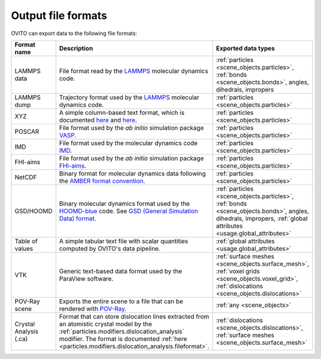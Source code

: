 .. _file_formats.output:

Output file formats
-------------------

OVITO can export data to the following file formats:

.. list-table:: 
  :widths: 20 55 25 
  :header-rows: 1

  * - Format name 
    - Description 
    - Exported data types 

  * - LAMMPS data 
    - File format read by the `LAMMPS <https://www.lammps.org/>`__ molecular dynamics code.  
    - :ref:`particles <scene_objects.particles>`, :ref:`bonds <scene_objects.bonds>`, angles, dihedrals, impropers

  * - LAMMPS dump
    - Trajectory format used by the `LAMMPS <https://www.lammps.org/>`__ molecular dynamics code.  
    - :ref:`particles <scene_objects.particles>`

  * - XYZ 
    - A simple column-based text format, which is documented `here <http://en.wikipedia.org/wiki/XYZ_file_format>`__ and
      `here <http://libatoms.github.io/QUIP/io.html#module-ase.io.extxyz>`__.  
    - :ref:`particles <scene_objects.particles>`

  * - POSCAR 
    - File format used by the *ab initio* simulation package `VASP <http://www.vasp.at/">`__.  
    - :ref:`particles <scene_objects.particles>` 

  * - IMD 
    - File format used by the molecular dynamics code `IMD <http://imd.itap.physik.uni-stuttgart.de/>`__.  
    - :ref:`particles <scene_objects.particles>` 

  * - FHI-aims 
    - File format used by the *ab initio* simulation package `FHI-aims <https://aimsclub.fhi-berlin.mpg.de/index.php>`__.  
    - :ref:`particles <scene_objects.particles>` 

  * - NetCDF 
    - Binary format for molecular dynamics data following the `AMBER format convention <http://ambermd.org/netcdf/nctraj.pdf>`__.  
    - :ref:`particles <scene_objects.particles>` 
                    
  * - GSD/HOOMD 
    - Binary molecular dynamics format used by the `HOOMD-blue <https://glotzerlab.engin.umich.edu/hoomd-blue/>`__ code. 
      See `GSD (General Simulation Data) format <https://gsd.readthedocs.io>`__.  
    - :ref:`particles <scene_objects.particles>`, :ref:`bonds <scene_objects.bonds>`, angles, dihedrals, impropers, :ref:`global attributes <usage.global_attributes>` 

  * - Table of values 
    - A simple tabular text file with scalar quantities computed by OVITO's data pipeline.  
    - :ref:`global attributes <usage.global_attributes>`
            
  * - VTK 
    - Generic text-based data format used by the ParaView software.  
    - :ref:`surface meshes <scene_objects.surface_mesh>`, :ref:`voxel grids <scene_objects.voxel_grid>`, :ref:`dislocations <scene_objects.dislocations>`       
            
  * - POV-Ray scene 
    - Exports the entire scene to a file that can be rendered with `POV-Ray <http://www.povray.org/>`__.  
    - :ref:`any <scene_objects>`
                    
  * - Crystal Analysis (.ca) 
    - Format that can store dislocation lines extracted from an atomistic crystal model by the :ref:`particles.modifiers.dislocation_analysis` modifier.
      The format is documented :ref:`here <particles.modifiers.dislocation_analysis.fileformat>`.
    - :ref:`dislocations <scene_objects.dislocations>`, :ref:`surface meshes <scene_objects.surface_mesh>`